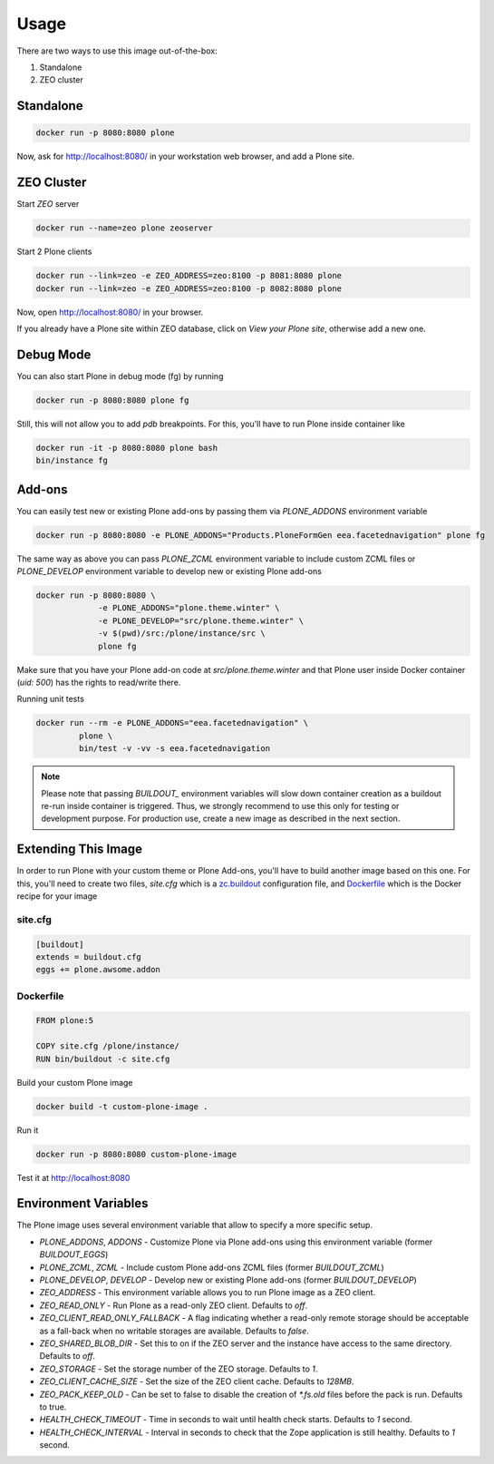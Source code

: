 =====
Usage
=====

There are two ways to use this image out-of-the-box:

1. Standalone
2. ZEO cluster

Standalone
----------

.. code-block:: shell

    docker run -p 8080:8080 plone

Now, ask for http://localhost:8080/ in your workstation web browser,
and add a Plone site.

ZEO Cluster
-----------

Start `ZEO` server

.. code-block:: shell

    docker run --name=zeo plone zeoserver

Start 2 Plone clients

.. code-block:: shell

    docker run --link=zeo -e ZEO_ADDRESS=zeo:8100 -p 8081:8080 plone
    docker run --link=zeo -e ZEO_ADDRESS=zeo:8100 -p 8082:8080 plone

Now, open http://localhost:8080/ in your browser.

If you already have a Plone site within ZEO database, click on `View your Plone site`,
otherwise add a new one.

Debug Mode
----------

You can also start Plone in debug mode (fg) by running

.. code-block:: shell

    docker run -p 8080:8080 plone fg

Still, this will not allow you to add `pdb` breakpoints. For this, you'll have
to run Plone inside container like

.. code-block:: shell

    docker run -it -p 8080:8080 plone bash
    bin/instance fg

Add-ons
-------
You can easily test new or existing Plone add-ons by passing them via `PLONE_ADDONS`
environment variable

.. code-block:: shell

    docker run -p 8080:8080 -e PLONE_ADDONS="Products.PloneFormGen eea.facetednavigation" plone fg

The same way as above you can pass `PLONE_ZCML` environment variable to include
custom ZCML files or `PLONE_DEVELOP` environment variable to develop new or
existing Plone add-ons

.. code-block:: shell

    docker run -p 8080:8080 \
                 -e PLONE_ADDONS="plone.theme.winter" \
                 -e PLONE_DEVELOP="src/plone.theme.winter" \
                 -v $(pwd)/src:/plone/instance/src \
                 plone fg

Make sure that you have your Plone add-on code at `src/plone.theme.winter` and
that Plone user inside Docker container (`uid: 500`) has the rights to read/write there.

Running unit tests

.. code-block:: shell

    docker run --rm -e PLONE_ADDONS="eea.facetednavigation" \
             plone \
             bin/test -v -vv -s eea.facetednavigation

.. note::

  Please note that passing `BUILDOUT_` environment variables will slow down
  container creation as a buildout re-run inside container is triggered.
  Thus, we strongly recommend to use this only for testing or development purpose.
  For production use, create a new image as described in the next section.

Extending This Image
--------------------

In order to run Plone with your custom theme or Plone Add-ons, you'll have to
build another image based on this one. For this, you'll need to create two files,
`site.cfg` which is a `zc.buildout <https://pypi.python.org/pypi/zc.buildout/2.5.0>`_
configuration file, and `Dockerfile <https://docs.docker.com/engine/reference/builder/>`_
which is the Docker recipe for your image

site.cfg
~~~~~~~~

.. code-block:: cfg

    [buildout]
    extends = buildout.cfg
    eggs += plone.awsome.addon

Dockerfile
~~~~~~~~~~

.. code-block:: dockerfile

    FROM plone:5

    COPY site.cfg /plone/instance/
    RUN bin/buildout -c site.cfg

Build your custom Plone image

.. code-block:: shell

    docker build -t custom-plone-image .

Run it

.. code-block:: shell

    docker run -p 8080:8080 custom-plone-image

Test it at http://localhost:8080

Environment Variables
---------------------

The Plone image uses several environment variable that allow to specify a more specific setup.

* `PLONE_ADDONS`, `ADDONS` - Customize Plone via Plone add-ons using this environment variable (former `BUILDOUT_EGGS`)
* `PLONE_ZCML`, `ZCML` - Include custom Plone add-ons ZCML files (former `BUILDOUT_ZCML`)
* `PLONE_DEVELOP`, `DEVELOP` - Develop new or existing Plone add-ons (former `BUILDOUT_DEVELOP`)
* `ZEO_ADDRESS` - This environment variable allows you to run Plone image as a ZEO client.
* `ZEO_READ_ONLY` - Run Plone as a read-only ZEO client. Defaults to `off`.
* `ZEO_CLIENT_READ_ONLY_FALLBACK` - A flag indicating whether a read-only remote storage should be acceptable as a fall-back when no writable storages are available. Defaults to `false`.
* `ZEO_SHARED_BLOB_DIR` - Set this to on if the ZEO server and the instance have access to the same directory. Defaults to `off`.
* `ZEO_STORAGE` - Set the storage number of the ZEO storage. Defaults to `1`.
* `ZEO_CLIENT_CACHE_SIZE` - Set the size of the ZEO client cache. Defaults to `128MB`.
* `ZEO_PACK_KEEP_OLD` - Can be set to false to disable the creation of `*.fs.old` files before the pack is run. Defaults to true.
* `HEALTH_CHECK_TIMEOUT` - Time in seconds to wait until health check starts. Defaults to `1` second.
* `HEALTH_CHECK_INTERVAL` - Interval in seconds to check that the Zope application is still healthy. Defaults to `1` second.


